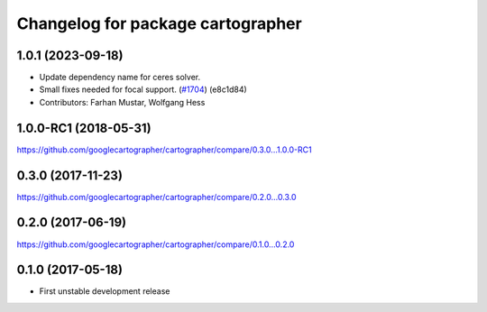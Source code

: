 ^^^^^^^^^^^^^^^^^^^^^^^^^^^^^^^^^^
Changelog for package cartographer
^^^^^^^^^^^^^^^^^^^^^^^^^^^^^^^^^^

1.0.1 (2023-09-18)
------------------
* Update dependency name for ceres solver.
* Small fixes needed for focal support. (`#1704 <https://github.com/googlecartographer/cartographer/issues/1704>`_) (e8c1d84)
* Contributors: Farhan Mustar, Wolfgang Hess

1.0.0-RC1 (2018-05-31)
----------------------
https://github.com/googlecartographer/cartographer/compare/0.3.0...1.0.0-RC1

0.3.0 (2017-11-23)
------------------
https://github.com/googlecartographer/cartographer/compare/0.2.0...0.3.0

0.2.0 (2017-06-19)
------------------
https://github.com/googlecartographer/cartographer/compare/0.1.0...0.2.0

0.1.0 (2017-05-18)
------------------
* First unstable development release
